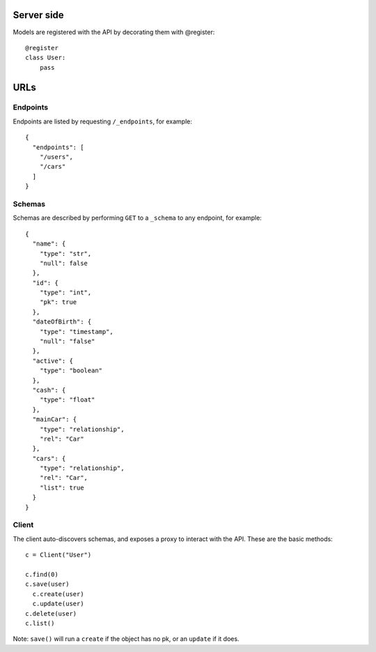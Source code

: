 Server side
===========

Models are registered with the API by decorating them with @register::

    @register
    class User:
        pass

URLs
====

Endpoints
---------

Endpoints are listed by requesting ``/_endpoints``, for example::

    {
      "endpoints": [
        "/users",
        "/cars"
      ]
    }

Schemas
-------

Schemas are described by performing ``GET`` to a ``_schema`` to any endpoint,
for example::

    {
      "name": {
        "type": "str",
        "null": false
      },
      "id": {
        "type": "int",
        "pk": true
      },
      "dateOfBirth": {
        "type": "timestamp",
        "null": "false"
      },
      "active": {
        "type": "boolean"
      },
      "cash": {
        "type": "float"
      },
      "mainCar": {
        "type": "relationship",
        "rel": "Car"
      },
      "cars": {
        "type": "relationship",
        "rel": "Car",
        "list": true
      }
    }

Client
------

The client auto-discovers schemas, and exposes a proxy to interact with the
API. These are the basic methods::

    c = Client("User")

    c.find(0)
    c.save(user)
      c.create(user)
      c.update(user)
    c.delete(user)
    c.list()

Note: ``save()`` will run a ``create`` if the object has no pk, or an
``update`` if it does.
